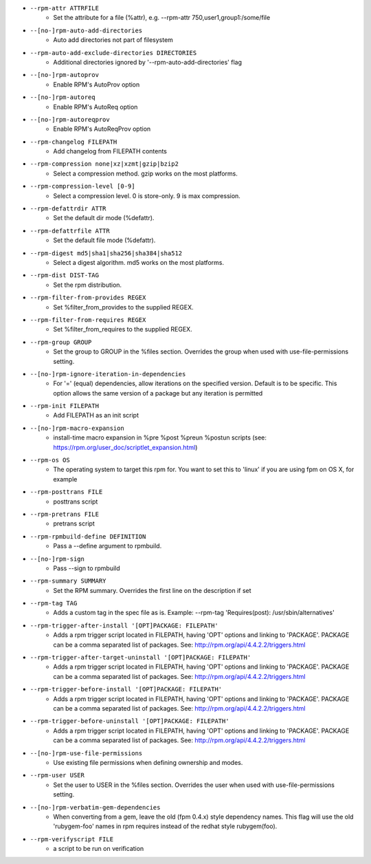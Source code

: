 * ``--rpm-attr ATTRFILE``
    - Set the attribute for a file (%attr), e.g. --rpm-attr 750,user1,group1:/some/file
* ``--[no-]rpm-auto-add-directories``
    - Auto add directories not part of filesystem
* ``--rpm-auto-add-exclude-directories DIRECTORIES``
    - Additional directories ignored by '--rpm-auto-add-directories' flag
* ``--[no-]rpm-autoprov``
    - Enable RPM's AutoProv option
* ``--[no-]rpm-autoreq``
    - Enable RPM's AutoReq option
* ``--[no-]rpm-autoreqprov``
    - Enable RPM's AutoReqProv option
* ``--rpm-changelog FILEPATH``
    - Add changelog from FILEPATH contents
* ``--rpm-compression none|xz|xzmt|gzip|bzip2``
    - Select a compression method. gzip works on the most platforms.
* ``--rpm-compression-level [0-9]``
    - Select a compression level. 0 is store-only. 9 is max compression.
* ``--rpm-defattrdir ATTR``
    - Set the default dir mode (%defattr).
* ``--rpm-defattrfile ATTR``
    - Set the default file mode (%defattr).
* ``--rpm-digest md5|sha1|sha256|sha384|sha512``
    - Select a digest algorithm. md5 works on the most platforms.
* ``--rpm-dist DIST-TAG``
    - Set the rpm distribution.
* ``--rpm-filter-from-provides REGEX``
    - Set %filter_from_provides to the supplied REGEX.
* ``--rpm-filter-from-requires REGEX``
    - Set %filter_from_requires to the supplied REGEX.
* ``--rpm-group GROUP``
    - Set the group to GROUP in the %files section. Overrides the group when used with use-file-permissions setting.
* ``--[no-]rpm-ignore-iteration-in-dependencies``
    - For '=' (equal) dependencies, allow iterations on the specified version. Default is to be specific. This option allows the same version of a package but any iteration is permitted
* ``--rpm-init FILEPATH``
    - Add FILEPATH as an init script
* ``--[no-]rpm-macro-expansion``
    - install-time macro expansion in %pre %post %preun %postun scripts (see: https://rpm.org/user_doc/scriptlet_expansion.html)
* ``--rpm-os OS``
    - The operating system to target this rpm for. You want to set this to 'linux' if you are using fpm on OS X, for example
* ``--rpm-posttrans FILE``
    - posttrans script
* ``--rpm-pretrans FILE``
    - pretrans script
* ``--rpm-rpmbuild-define DEFINITION``
    - Pass a --define argument to rpmbuild.
* ``--[no-]rpm-sign``
    - Pass --sign to rpmbuild
* ``--rpm-summary SUMMARY``
    - Set the RPM summary. Overrides the first line on the description if set
* ``--rpm-tag TAG``
    - Adds a custom tag in the spec file as is. Example: --rpm-tag 'Requires(post): /usr/sbin/alternatives'
* ``--rpm-trigger-after-install '[OPT]PACKAGE: FILEPATH'``
    - Adds a rpm trigger script located in FILEPATH, having 'OPT' options and linking to 'PACKAGE'. PACKAGE can be a comma separated list of packages. See: http://rpm.org/api/4.4.2.2/triggers.html
* ``--rpm-trigger-after-target-uninstall '[OPT]PACKAGE: FILEPATH'``
    - Adds a rpm trigger script located in FILEPATH, having 'OPT' options and linking to 'PACKAGE'. PACKAGE can be a comma separated list of packages. See: http://rpm.org/api/4.4.2.2/triggers.html
* ``--rpm-trigger-before-install '[OPT]PACKAGE: FILEPATH'``
    - Adds a rpm trigger script located in FILEPATH, having 'OPT' options and linking to 'PACKAGE'. PACKAGE can be a comma separated list of packages. See: http://rpm.org/api/4.4.2.2/triggers.html
* ``--rpm-trigger-before-uninstall '[OPT]PACKAGE: FILEPATH'``
    - Adds a rpm trigger script located in FILEPATH, having 'OPT' options and linking to 'PACKAGE'. PACKAGE can be a comma separated list of packages. See: http://rpm.org/api/4.4.2.2/triggers.html
* ``--[no-]rpm-use-file-permissions``
    - Use existing file permissions when defining ownership and modes.
* ``--rpm-user USER``
    - Set the user to USER in the %files section. Overrides the user when used with use-file-permissions setting.
* ``--[no-]rpm-verbatim-gem-dependencies``
    - When converting from a gem, leave the old (fpm 0.4.x) style dependency names. This flag will use the old 'rubygem-foo' names in rpm requires instead of the redhat style rubygem(foo).
* ``--rpm-verifyscript FILE``
    - a script to be run on verification

